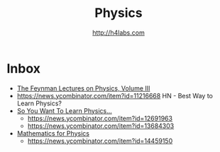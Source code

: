 #+STARTUP: showall
#+TITLE: Physics
#+AUTHOR: http://h4labs.com
#+EMAIL: melling@h4labs.com

* Inbox

+ [[http://www.feynmanlectures.caltech.edu/III_toc.html][The Feynman Lectures on Physics, Volume III]]
+ https://news.ycombinator.com/item?id=11216668 HN - Best Way to Learn Physics?
+ [[http://www.susanjfowler.com/blog/2016/8/13/so-you-want-to-learn-physics][So You Want To Learn Physics...]]
 - https://news.ycombinator.com/item?id=12691963
 - https://news.ycombinator.com/item?id=13684303
+ [[http://www.goldbart.gatech.edu/PostScript/MS_PG_book/bookmaster.pdf][Mathematics for Physics]]
 - https://news.ycombinator.com/item?id=14459150
  
